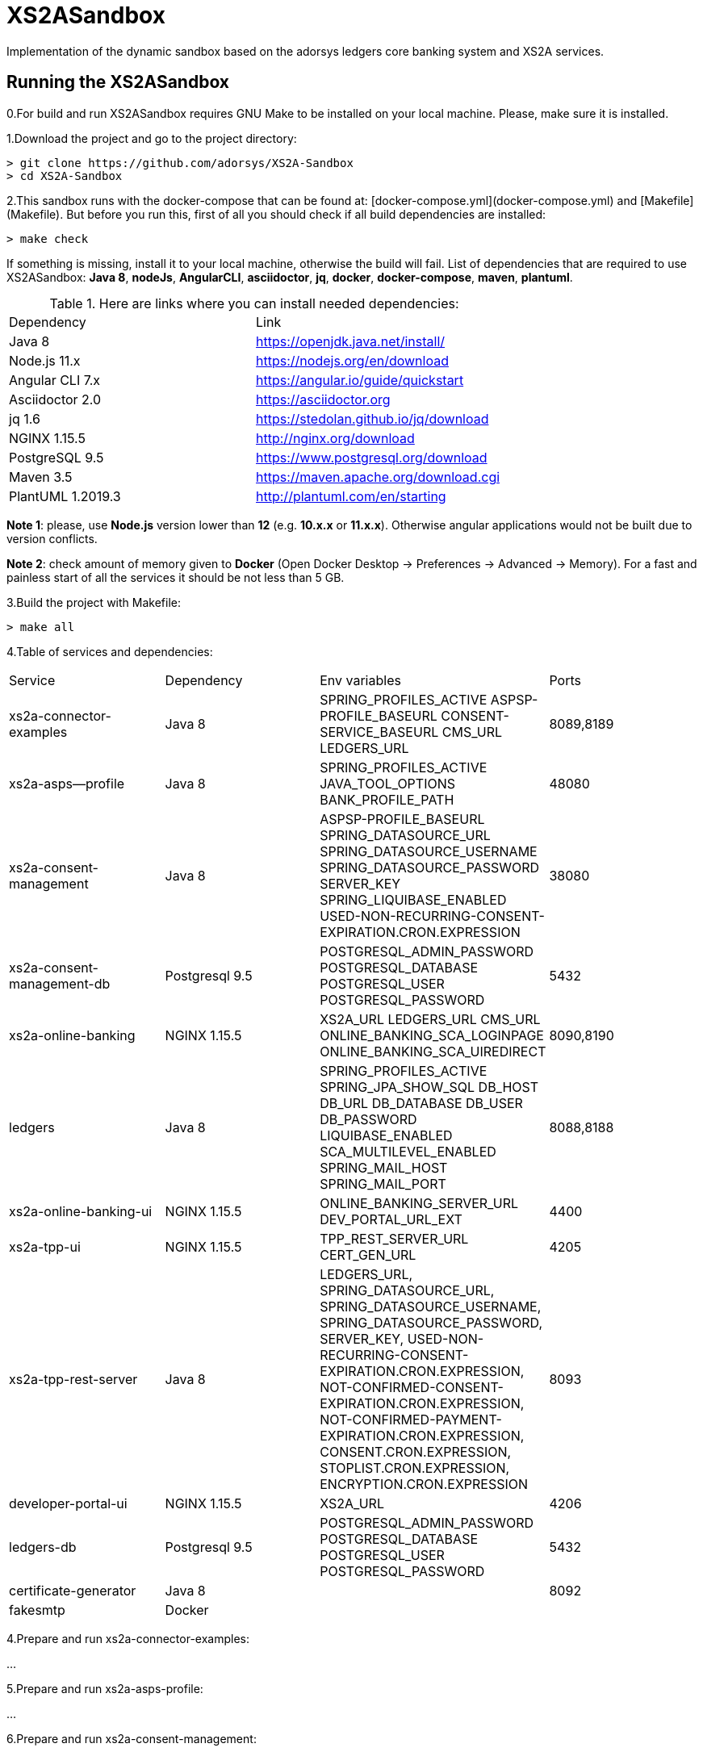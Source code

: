 # XS2ASandbox

Implementation of the dynamic sandbox based on the adorsys ledgers core banking system and XS2A services.

## Running the XS2ASandbox

0.For build and run XS2ASandbox requires GNU Make to be installed on your local machine. Please, make sure it is installed.

1.Download the project and go to the project directory:

```sh
> git clone https://github.com/adorsys/XS2A-Sandbox
> cd XS2A-Sandbox
```

2.This sandbox runs with the docker-compose that can be found at:  [docker-compose.yml](docker-compose.yml) and [Makefile](Makefile).
But before you run this, first of all you should check if all build dependencies are installed:

```sh
> make check
```

If something is missing, install it to your local machine, otherwise the build will fail. 
List of dependencies that are required to use XS2ASandbox: **Java 8**, **nodeJs**, **AngularCLI**, **asciidoctor**, **jq**, **docker**, **docker-compose**, **maven**, **plantuml**.

.Here are links where you can install needed dependencies:
|=== 
|Dependency |Link 
|Java 8 | https://openjdk.java.net/install/
|Node.js 11.x       | https://nodejs.org/en/download 
|Angular CLI 7.x    | https://angular.io/guide/quickstart                        
|Asciidoctor 2.0    | https://asciidoctor.org
|jq 1.6 | https://stedolan.github.io/jq/download  
|NGINX 1.15.5       | http://nginx.org/download
|PostgreSQL  9.5    | https://www.postgresql.org/download
|Maven    3.5       | https://maven.apache.org/download.cgi
|PlantUML 1.2019.3  | http://plantuml.com/en/starting
|===

**Note 1**: please, use **Node.js** version lower than **12** (e.g. **10.x.x** or **11.x.x**). Otherwise angular applications would not be built due to
version conflicts.

**Note 2**: check amount of memory given to **Docker** (Open Docker Desktop -> Preferences -> Advanced -> Memory).
For a fast and painless start of all the services it should be not less than 5 GB.

3.Build the project with Makefile:
  
```sh 
> make all
```

4.Table of services and dependencies:
|===
|Service |Dependency |Env variables |Ports     
|xs2a-connector-examples |Java 8 | SPRING_PROFILES_ACTIVE 
ASPSP-PROFILE_BASEURL 
CONSENT-SERVICE_BASEURL 
CMS_URL 
LEDGERS_URL | 8089,8189 
|xs2a-asps--profile      |Java 8 | SPRING_PROFILES_ACTIVE 
JAVA_TOOL_OPTIONS 
BANK_PROFILE_PATH | 48080           
|xs2a-consent-management |Java 8 | ASPSP-PROFILE_BASEURL
SPRING_DATASOURCE_URL
SPRING_DATASOURCE_USERNAME
SPRING_DATASOURCE_PASSWORD
SERVER_KEY
SPRING_LIQUIBASE_ENABLED
USED-NON-RECURRING-CONSENT-EXPIRATION.CRON.EXPRESSION | 38080          
| xs2a-consent-management-db | Postgresql 9.5 | POSTGRESQL_ADMIN_PASSWORD
POSTGRESQL_DATABASE
POSTGRESQL_USER
POSTGRESQL_PASSWORD | 5432
|xs2a-online-banking | NGINX 1.15.5
|XS2A_URL
LEDGERS_URL
CMS_URL
ONLINE_BANKING_SCA_LOGINPAGE
ONLINE_BANKING_SCA_UIREDIRECT | 8090,8190
|ledgers | Java 8 | SPRING_PROFILES_ACTIVE
SPRING_JPA_SHOW_SQL
DB_HOST
DB_URL
DB_DATABASE
DB_USER
DB_PASSWORD
LIQUIBASE_ENABLED
SCA_MULTILEVEL_ENABLED
SPRING_MAIL_HOST
SPRING_MAIL_PORT
| 8088,8188
|xs2a-online-banking-ui |NGINX 1.15.5 | ONLINE_BANKING_SERVER_URL
DEV_PORTAL_URL_EXT | 4400
|xs2a-tpp-ui | NGINX 1.15.5 |  TPP_REST_SERVER_URL
CERT_GEN_URL | 4205
| xs2a-tpp-rest-server |Java 8 |  LEDGERS_URL,
SPRING_DATASOURCE_URL, 
SPRING_DATASOURCE_USERNAME,
SPRING_DATASOURCE_PASSWORD,
SERVER_KEY,
USED-NON-RECURRING-CONSENT-EXPIRATION.CRON.EXPRESSION,
 NOT-CONFIRMED-CONSENT-EXPIRATION.CRON.EXPRESSION,
NOT-CONFIRMED-PAYMENT-EXPIRATION.CRON.EXPRESSION,
CONSENT.CRON.EXPRESSION,
STOPLIST.CRON.EXPRESSION,
ENCRYPTION.CRON.EXPRESSION| 8093
|developer-portal-ui | NGINX 1.15.5 |  XS2A_URL | 4206
|ledgers-db |  Postgresql 9.5  | POSTGRESQL_ADMIN_PASSWORD
POSTGRESQL_DATABASE
POSTGRESQL_USER
POSTGRESQL_PASSWORD
|  5432
|certificate-generator |Java 8 | | 8092
| fakesmtp | Docker | |
|===


4.Prepare and  run  xs2a-connector-examples:

...

5.Prepare and run xs2a-asps-profile:

...

6.Prepare and run xs2a-consent-management:

...

7.Prepare and run xs2a-consent-management-db:

...

8.Prepare and run xs2a-online-banking: 

...

9.Prepare and run ledgers:

...

10.Prepare and run xs2a-online-banking-ui:

...

11.Prepare and run xs2a-tpp-ui:

...

12.Prepare and run xs2a-tpp-rest-server:

...

13.Prepare and run developer-portal-ui:

...

14.Prepare and run certificate-generator:

...

15.Prepare and run fakesmtp:

...

16.Prepare and run ledgers-db:

...

17.Open [Developer Portal](http://localhost:4206) and follow the manual to start working with XS2ASandbox.


## Links to local Swagger Interfaces

Following urls will access the swagger interfaces:

### XS2A Interface

```
http://localhost:8089/swagger-ui.html
```

### ASPSP-profile

ASPSP-profile is a module where bank-specific settings are stored.

```
http://localhost:48080/swagger-ui.html
```

## Links to local User Interfaces

### Developer portal UI

Developer portal is the main information resource on how to get started, how to test and work with XS2ASandbox.

```
http://localhost:4206
```

### Online banking UI

Online banking UI is an Angular application, developed to provide consents, payment confirmations and cancellation from PSU to ASPSP
 in case of redirect SCA approach.

```
http://localhost:4400
```

### TPP UI

TPP UI is an Angular application, which provides a user interface to TPP and allows to register, get test certificate and 
manage users and accounts.

```
http://localhost:4205
```
